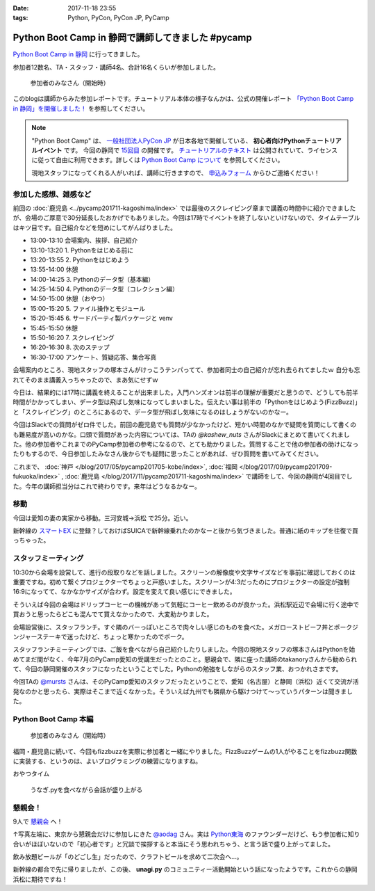 :date: 2017-11-18 23:55
:tags: Python, PyCon, PyCon JP, PyCamp

==================================================
Python Boot Camp in 静岡で講師してきました #pycamp
==================================================

`Python Boot Camp in 静岡`_ に行ってきました。

参加者12数名、TA・スタッフ・講師4名、合計16名くらいが参加しました。

.. figure:: attendees.*
   :width: 80%

   参加者のみなさん（開始時）

このblogは講師からみた参加レポートです。チュートリアル本体の様子なんかは、公式の開催レポート `「Python Boot Camp in 静岡」を開催しました！`_ を参照してください。

.. note::

   "Python Boot Camp" は、 `一般社団法人PyCon JP`_ が日本各地で開催している、 **初心者向けPythonチュートリアルイベント** です。
   今回の静岡で `15回目`_ の開催です。
   `チュートリアルのテキスト`_ は公開されていて、ライセンスに従って自由に利用できます。詳しくは `Python Boot Camp について`_ を参照してください。

   現地スタッフになってくれる人がいれば、講師に行きますので、 `申込みフォーム`_ からひご連絡ください！

参加した感想、雑感など
======================

前回の :doc:`鹿児島 <../pycamp201711-kagoshima/index>` では最後のスクレイピング章まで講義の時間中に紹介できましたが、会場のご厚意で30分延長したおかげでもありました。今回は17時でイベントを終了しないといけないので、タイムテーブルはキツ目です。自己紹介などを短めにしてがんばりました。

- 13:00-13:10 会場案内、挨拶、自己紹介
- 13:10-13:20 1. Pythonをはじめる前に
- 13:20-13:55 2. Pythonをはじめよう
- 13:55-14:00 休憩
- 14:00-14:25 3. Pythonのデータ型（基本編）
- 14:25-14:50 4. Pythonのデータ型（コレクション編）
- 14:50-15:00 休憩（おやつ）
- 15:00-15:20 5. ファイル操作とモジュール
- 15:20-15:45 6. サードパーティ製パッケージと venv
- 15:45-15:50 休憩
- 15:50-16:20 7. スクレイピング
- 16:20-16:30 8. 次のステップ
- 16:30-17:00 アンケート、質疑応答、集合写真

会場案内のところ、現地スタッフの塚本さんがけっこうテンパってて、参加者同士の自己紹介が忘れ去られてましたｗ 自分も忘れてそのまま講義入っちゃったので、まあ気にせずｗ

今日は、結果的には17時に講義を終えることが出来ました。入門ハンズオンは前半の理解が重要だと思うので、どうしても前半時間がかかってしまい、データ型は飛ばし気味になってしまいました。伝えたい事は前半の「Pythonをはじめよう(FizzBuzz)」と「スクレイピング」のところにあるので、データ型が飛ばし気味になるのはしょうがないのかなー。

今回はSlackでの質問がゼロ件でした。前回の鹿児島でも質問が少なかったけど、短かい時間のなかで疑問を質問にして書くのも難易度が高いのかな。口頭で質問があった内容については、TAの `@kashew_nuts` さんがSlackにまとめて書いてくれました。他の参加者やこれまでのPyCamp参加者の参考になるので、とても助かりました。質問することで他の参加者の助けになったりもするので、今日参加したみなさん後からでも疑問に思ったことがあれば、ぜひ質問を書いてみてください。

.. 懇親会で、「名古屋のときは、自己紹介に1人1分くらい、オヤツ休憩も30分くらい取ってたけど、スクレイピングで自由課題を各自やる時間があった」という話を聞いたので、やりようでもっと速くできるのかとびっくりした。


これまで、 :doc:`神戸 </blog/2017/05/pycamp201705-kobe/index>`, :doc:`福岡 </blog/2017/09/pycamp201709-fukuoka/index>` , :doc:`鹿児島 </blog/2017/11/pycamp201711-kagoshima/index>` で講師をして、今回の静岡が4回目でした。今年の講師担当分はこれで終わりです。来年はどうなるかなー。

.. _@kashew_nuts: https://twitter.com/kashew_nuts


移動
=====

今回は愛知の妻の実家から移動。三河安城->浜松 で25分。近い。

新幹線の `スマートEX`_ に登録？しておけばSUICAで新幹線乗れたのかなーと後から気づきました。普通に紙のキップを往復で買っちゃった。


.. _スマートEX: https://smart-ex.jp/top.php

スタッフミーティング
=====================

10:30から会場を設営して、進行の段取りなどを話しました。スクリーンの解像度や文字サイズなどを事前に確認しておくのは重要ですね。初めて繋ぐプロジェクターでちょっと戸惑いました。スクリーンが4:3だったのにプロジェクターの設定が強制16:9になってて、なかなかサイズが合わず。設定を変えて良い感じにできました。

そういえば今回の会場はドリップコーヒーの機械があって気軽にコーヒー飲めるのが良かった。浜松駅近辺で会場に行く途中で買おうと思ったらどこも混んでて買えなかったので、大変助かりました。

.. raw:: html

   <blockquote class="twitter-tweet" data-lang="ja"><p lang="ja" dir="ltr">今日の <a href="https://twitter.com/hashtag/pycamp?src=hash&amp;ref_src=twsrc%5Etfw">#pycamp</a> 会場にはドリップコーヒー100円の機械があって良い。美味しい。温まる。 (@ Any in 浜松市) <a href="https://t.co/DTs6c27s8A">https://t.co/DTs6c27s8A</a> <a href="https://t.co/Oh2TXsHQ2X">pic.twitter.com/Oh2TXsHQ2X</a></p>&mdash; Takayuki Shimizukawa (@shimizukawa) <a href="https://twitter.com/shimizukawa/status/931710512949350400?ref_src=twsrc%5Etfw">2017年11月18日</a></blockquote>
   <script async src="https://platform.twitter.com/widgets.js" charset="utf-8"></script>

会場設営後に、スタッフランチ。すぐ隣のバーっぽいところで肉々しい感じのものを食べた。メガローストビーフ丼とポークジンジャーステーキで迷ったけど、ちょっと寒かったのでポーク。

.. raw:: html

   <blockquote class="twitter-tweet" data-lang="ja"><p lang="ja" dir="ltr">ポークステーキ！pycamp講師前の栄養補給 (@ AB-Z in Hamamatsu, Shizuoka) <a href="https://t.co/5eCE7z3I5c">https://t.co/5eCE7z3I5c</a> <a href="https://t.co/K8z5UHbIwH">pic.twitter.com/K8z5UHbIwH</a></p>&mdash; Takayuki Shimizukawa (@shimizukawa) <a href="https://twitter.com/shimizukawa/status/931722228777078784?ref_src=twsrc%5Etfw">2017年11月18日</a></blockquote>
   <script async src="https://platform.twitter.com/widgets.js" charset="utf-8"></script>


スタッフランチミーティングでは、ご飯を食べながら自己紹介したりしました。今回の現地スタッフの塚本さんはPythonを始めてまだ間がなく、今年7月のPyCamp愛知の受講生だったとのこと。懇親会で、隣に座った講師のtakanoryさんから勧められて、今回の静岡開催のスタッフになったということでした。Pythonの勉強をしながらのスタッフ業、おつかれさまです。

今回TAの `@mursts`_ さんは、そのPyCamp愛知のスタッフだったということで、愛知（名古屋）と静岡（浜松）近くて交流が活発なのかと思ったら、実際はそこまで近くなかった。そういえば九州でも隣県から駆けつけて～っていうパターンは聞きました。

.. _@mursts: https://twitter.com/mursts


Python Boot Camp 本編
========================

.. figure:: attendees.*
   :width: 80%

   参加者のみなさん（開始時）

福岡・鹿児島に続いて、今回もfizzbuzzを実際に参加者と一緒にやりました。FizzBuzzゲームの1人がやることをfizzbuzz関数に実装する、というのは、よいプログラミングの練習になりますね。


.. raw:: html

   <blockquote class="twitter-tweet" data-lang="ja"><p lang="ja" dir="ltr">4人でFizzBuzzやってます  <a href="https://twitter.com/hashtag/pycamp?src=hash&amp;ref_src=twsrc%5Etfw">#pycamp</a> <a href="https://t.co/3Rw3rVnnsX">pic.twitter.com/3Rw3rVnnsX</a></p>&mdash; みうら さとし (@mursts) <a href="https://twitter.com/mursts/status/931746401263816704?ref_src=twsrc%5Etfw">2017年11月18日</a></blockquote>
   <script async src="https://platform.twitter.com/widgets.js" charset="utf-8"></script>


おやつタイム

.. raw:: html

   <blockquote class="twitter-tweet" data-lang="ja"><p lang="ja" dir="ltr">静岡(浜松)のおやつといえばうなぎpyですね  <a href="https://twitter.com/hashtag/pycamp?src=hash&amp;ref_src=twsrc%5Etfw">#pycamp</a> <a href="https://t.co/SGols6qG8H">pic.twitter.com/SGols6qG8H</a></p>&mdash; みうら さとし (@mursts) <a href="https://twitter.com/mursts/status/931771923511394304?ref_src=twsrc%5Etfw">2017年11月18日</a></blockquote>
   <script async src="https://platform.twitter.com/widgets.js" charset="utf-8"></script>

.. figure:: snack-time.jpg
   :width: 80%

   うなぎ.pyを食べながら会話が盛り上がる

懇親会！
=============

9人で `懇親会`_ へ！

.. raw:: html

   <blockquote class="twitter-tweet" data-lang="ja"><p lang="ja" dir="ltr"><a href="https://twitter.com/hashtag/pycamp?src=hash&amp;ref_src=twsrc%5Etfw">#pycamp</a> 静岡、懇親会！郷土料理！ <a href="https://t.co/61JH1tWa1N">pic.twitter.com/61JH1tWa1N</a></p>&mdash; Takayuki Shimizukawa (@shimizukawa) <a href="https://twitter.com/shimizukawa/status/931815473032806400?ref_src=twsrc%5Etfw">2017年11月18日</a></blockquote>
   <script async src="https://platform.twitter.com/widgets.js" charset="utf-8"></script>

.. raw:: html

   <blockquote class="twitter-tweet" data-lang="ja"><p lang="ja" dir="ltr"><a href="https://twitter.com/hashtag/pycamp?src=hash&amp;ref_src=twsrc%5Etfw">#pycamp</a> 静岡懇親会～ <a href="https://t.co/R9oMT6Xb0a">pic.twitter.com/R9oMT6Xb0a</a></p>&mdash; Takayuki Shimizukawa (@shimizukawa) <a href="https://twitter.com/shimizukawa/status/931825540553568257?ref_src=twsrc%5Etfw">2017年11月18日</a></blockquote>
   <script async src="https://platform.twitter.com/widgets.js" charset="utf-8"></script>

↑写真左端に、東京から懇親会だけに参加しにきた `@aodag`_ さん。実は `Python東海`_ のファウンダーだけど、もう参加者に知り合いがほぼいないので「初心者です」と冗談で挨拶すると本当にそう思われちゃう、と言う話で盛り上がってました。

.. _@aodag: https://twitter.com/aodag
.. _Python東海: https://connpass.com/series/292/


飲み放題ビールが「のどごし生」だったので、クラフトビールを求めて二次会へ...。

.. raw:: html

   <blockquote class="twitter-tweet" data-lang="ja"><p lang="ja" dir="ltr">アップルホップ伊那谷産つがる  南信州ビール！ <a href="https://twitter.com/hashtag/pycamp?src=hash&amp;ref_src=twsrc%5Etfw">#pycamp</a> 懇親会2 (@ Shinnosuke.o Hamamatsu) <a href="https://t.co/cnmKhdbzpY">https://t.co/cnmKhdbzpY</a> <a href="https://t.co/NVOXbSSrW1">pic.twitter.com/NVOXbSSrW1</a></p>&mdash; Takayuki Shimizukawa (@shimizukawa) <a href="https://twitter.com/shimizukawa/status/931850016171360256?ref_src=twsrc%5Etfw">2017年11月18日</a></blockquote>
   <script async src="https://platform.twitter.com/widgets.js" charset="utf-8"></script>

   <blockquote class="twitter-tweet" data-lang="ja"><p lang="ja" dir="ltr">珈琲侍夢！ コーヒービール！？ <a href="https://twitter.com/hashtag/pycamp?src=hash&amp;ref_src=twsrc%5Etfw">#pycamp</a> (@ Shinnosuke.o Hamamatsu) <a href="https://t.co/FPgucjRzIJ">https://t.co/FPgucjRzIJ</a> <a href="https://t.co/PY5giWAhjI">pic.twitter.com/PY5giWAhjI</a></p>&mdash; Takayuki Shimizukawa (@shimizukawa) <a href="https://twitter.com/shimizukawa/status/931856271090814977?ref_src=twsrc%5Etfw">2017年11月18日</a></blockquote>
   <script async src="https://platform.twitter.com/widgets.js" charset="utf-8"></script>

新幹線の都合で先に帰りましたが、この後、 **unagi.py** のコミュニティー活動開始という話になったようです。これからの静岡浜松に期待ですね！


.. おまけ
.. -------







.. _「Python Boot Camp in 静岡」を開催しました！: https://pyconjp.blogspot.jp/2017/12/pycamp-in-shizuoka-report.html

.. _Python Boot Camp in 静岡: https://pyconjp.connpass.com/event/67533/
.. _懇親会: https://pyconjp.connpass.com/event/67534/
.. _15回目: https://www.pycon.jp/support/bootcamp.html#id5

.. _一般社団法人PyCon JP: http://www.pycon.jp/
.. _チュートリアルのテキスト: http://pycamp.pycon.jp/
.. _Python Boot Camp について: http://pycamp.pycon.jp/organize/0_about.html
.. _申込みフォーム: https://docs.google.com/forms/d/e/1FAIpQLSedZskvqmwH_cvwOZecI10PA3KX5d-Ui-74aZro_cvCcTZLMw/viewform

